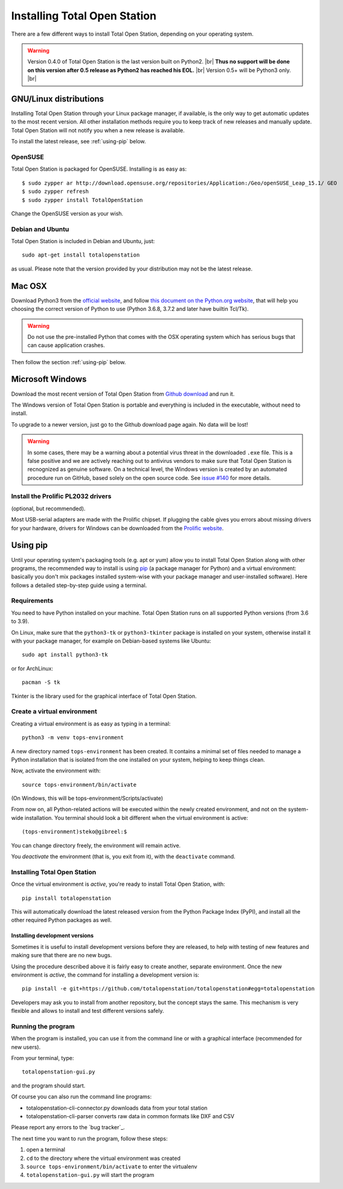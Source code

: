 .. _installing:

=============================
Installing Total Open Station
=============================

There are a few different ways to install Total Open Station,
depending on your operating system.

.. warning::

    Version 0.4.0 of Total Open Station is the last version built on Python2. |br|
    **Thus no support will be done on this version after 0.5 release as Python2 has reached his EOL.** |br|
    Version 0.5+ will be Python3 only. |br|

GNU/Linux distributions
=======================

Installing Total Open Station through your Linux package manager, if available,
is the only way to get automatic updates to the most recent version. All other
installation methods require you to keep track of new releases and manually update.
Total Open Station will not notify you when a new release is available.

To install the latest release, see :ref:`using-pip` below.

OpenSUSE
--------

Total Open Station is packaged for OpenSUSE. Installing is as easy as::

   $ sudo zypper ar http://download.opensuse.org/repositories/Application:/Geo/openSUSE_Leap_15.1/ GEO
   $ sudo zypper refresh
   $ sudo zypper install TotalOpenStation

Change the OpenSUSE version as your wish.

Debian and Ubuntu
-----------------

Total Open Station is included in Debian and Ubuntu, just::

    sudo apt-get install totalopenstation

as usual. Please note that the version provided by your distribution may not
be the latest release.

Mac OSX
=======

Download Python3 from the `official website <https://www.python.org/downloads/mac-osx/>`_,
and follow `this document on the Python.org website <https://www.python.org/download/mac/tcltk/>`_,
that will help you choosing the correct version of Python to use
(Python 3.6.8, 3.7.2 and later have builtin Tcl/Tk).

.. warning::

   Do not use the pre-installed Python that comes with the OSX operating system
   which has serious bugs that can cause application crashes.

Then follow the section :ref:`using-pip` below.

Microsoft Windows
=================

Download the most recent version of Total Open Station from `Github download
<https://github.com/totalopenstation/totalopenstation/releases>`_ and run it.

The Windows version of Total Open Station is portable and everything is
included in the executable, without need to install.

To upgrade to a newer version, just go to the Github download page again.
No data will be lost!

.. warning::
   
   In some cases, there may be a warning about a potential virus
   threat in the downloaded ``.exe`` file. This is a false positive
   and we are actively reaching out to antivirus vendors to make sure
   that Total Open Station is recnognized as genuine software. On a
   technical level, the Windows version is created by an automated
   procedure run on GitHub, based solely on the open source code. See
   `issue #140`_ for more details.

.. _`issue #140`: https://github.com/totalopenstation/totalopenstation/issues/140

Install the Prolific PL2032 drivers
-----------------------------------

(optional, but recommended).

Most USB-serial adapters are made with the Prolific chipset. If
plugging the cable gives you errors about missing drivers for your
hardware, drivers for Windows can be downloaded from the `Prolific
website <http://www.prolific.com.tw/eng/downloads.asp?ID=31>`_.


.. _using-pip:

Using pip
=========

Until your operating system's packaging tools (e.g. apt or
yum) allow you to install Total Open Station along with other
programs, the recommended way to install is using pip_ (a package
manager for Python) and a virtual environment: basically you
don't mix packages installed system-wise with your package manager
and user-installed software). Here follows a detailed step-by-step guide
using a terminal.

.. _pip: http://www.pip-installer.org/

Requirements
------------

You need to have Python installed on your machine. Total Open Station runs
on all supported Python versions (from 3.6 to 3.9).

On Linux, make sure that the ``python3-tk`` or ``python3-tkinter`` package is
installed on your system, otherwise install it with your package manager, for
example on Debian-based systems like Ubuntu::

    sudo apt install python3-tk

or for ArchLinux::

    pacman -S tk

Tkinter is the library used for the graphical interface of Total Open Station.

Create a virtual environment
----------------------------

Creating a virtual environment is as easy as typing in a terminal::

    python3 -m venv tops-environment

A new directory named ``tops-environment`` has been created. It contains a
minimal set of files needed to manage a Python installation that is
isolated from the one installed on your system, helping to keep things
clean.

Now, activate the environment with::

    source tops-environment/bin/activate

(On Windows, this will be tops-environment/Scripts/activate)

From now on, all Python-related actions will be executed within the
newly created environment, and not on the system-wide
installation. You terminal should look a bit different when the
virtual environment is active::

    (tops-environment)steko@gibreel:$

You can change directory freely, the environment will remain active.

You *deactivate* the environment (that is, you exit from it), with the
``deactivate`` command.

Installing Total Open Station
-----------------------------

Once the virtual environment is *active*, you're ready to install
Total Open Station, with::

    pip install totalopenstation

This will automatically download the latest released version from the
Python Package Index (PyPI), and install all the other required Python
packages as well.

Installing development versions
~~~~~~~~~~~~~~~~~~~~~~~~~~~~~~~

Sometimes it is useful to install development versions before they are
released, to help with testing of new features and making sure that
there are no new bugs.

Using the procedure described above it is fairly easy to create
another, separate environment. Once the new environment is *active*,
the command for installing a development version is::

    pip install -e git+https://github.com/totalopenstation/totalopenstation#egg=totalopenstation

Developers may ask you to install from another repository, but the
concept stays the same. This mechanism is very flexible and allows to
install and test different versions safely.

Running the program
-------------------

When the program is installed, you can use it from the command line or
with a graphical interface (recommended for new users).

From your terminal, type::

    totalopenstation-gui.py

and the program should start.

Of course you can also run the command line programs:

- totalopenstation-cli-connector.py downloads data from your total station
- totalopenstation-cli-parser converts raw data in common formats like DXF and CSV

Please report any errors to the `bug tracker`_.

The next time you want to run the program, follow these steps:

#. open a terminal
#. ``cd`` to the directory where the virtual environment was created
#. ``source tops-environment/bin/activate`` to enter the virtualenv
#. ``totalopenstation-gui.py`` will start the program
